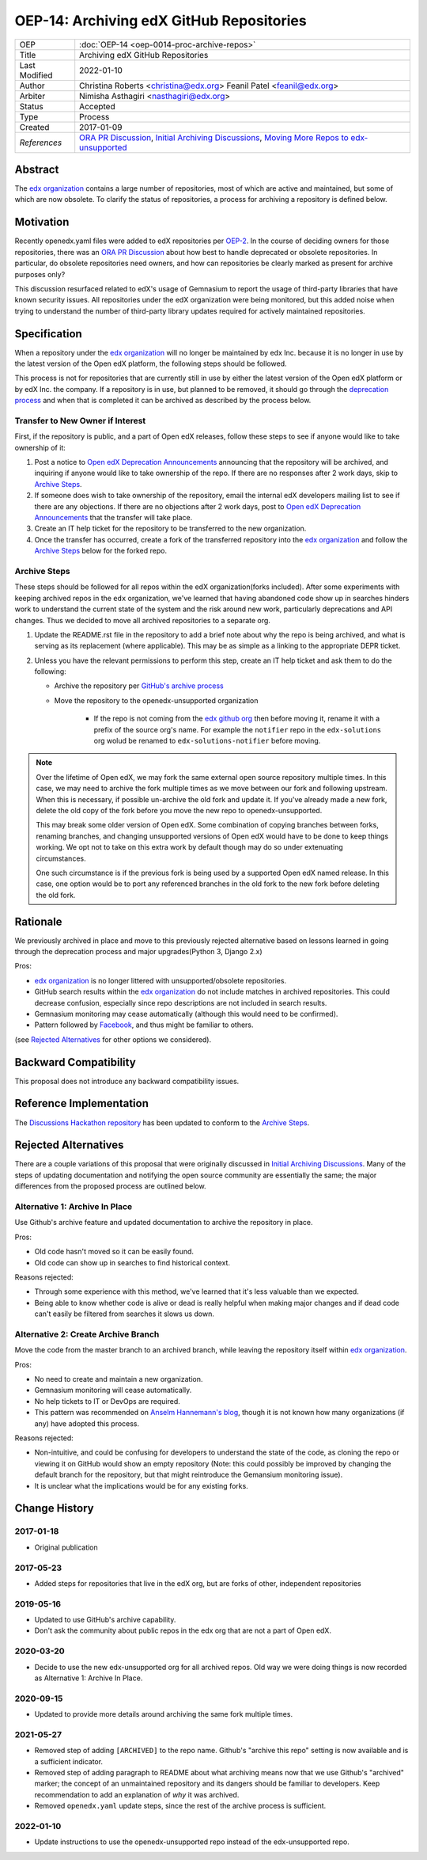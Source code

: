 =========================================
OEP-14: Archiving edX GitHub Repositories
=========================================

+---------------+----------------------------------------------------------+
| OEP           | :doc:`OEP-14 <oep-0014-proc-archive-repos>`              |
+---------------+----------------------------------------------------------+
| Title         | Archiving edX GitHub Repositories                        |
+---------------+----------------------------------------------------------+
| Last Modified | 2022-01-10                                               |
+---------------+----------------------------------------------------------+
| Author        | Christina Roberts <christina@edx.org>                    |
|               | Feanil Patel <feanil@edx.org>                            |
+---------------+----------------------------------------------------------+
| Arbiter       | Nimisha Asthagiri <nasthagiri@edx.org>                   |
+---------------+----------------------------------------------------------+
| Status        | Accepted                                                 |
+---------------+----------------------------------------------------------+
| Type          | Process                                                  |
+---------------+----------------------------------------------------------+
| Created       | 2017-01-09                                               |
+---------------+----------------------------------------------------------+
| `References`  | `ORA PR Discussion`_,                                    |
|               | `Initial Archiving Discussions`_,                        |
|               | `Moving More Repos to edx-unsupported`_                  |
+---------------+----------------------------------------------------------+

.. _ORA PR Discussion: https://github.com/edx/edx-ora/pull/187
.. _Initial Archiving Discussions: https://openedx.atlassian.net/wiki/display/IT/Proposed+Github+Deprecation+Process
.. _Moving More Repos to edx-unsupported: https://openedx.atlassian.net/browse/ARCHBOM-1481

Abstract
========

The `edx organization`_ contains a large number of repositories, most of which
are active and maintained, but some of which are now obsolete. To clarify the
status of repositories, a process for archiving a repository is defined below.

.. _edx organization: https://github.com/edx

Motivation
==========

Recently openedx.yaml files were added to edX repositories per `OEP-2`_. In the
course of deciding owners for those repositories, there was an `ORA PR
Discussion`_ about how best to handle deprecated or obsolete repositories. In
particular, do obsolete repositories need owners, and how can repositories be
clearly marked as present for archive purposes only?

This discussion resurfaced related to edX's usage of Gemnasium to report the
usage of third-party libraries that have known security issues. All repositories
under the edX organization were being monitored, but this added noise when
trying to understand the number of third-party library updates required for
actively maintained repositories.

.. _OEP-2: https://open-edx-proposals.readthedocs.io/en/latest/oep-0002.html


Specification
=============

When a repository under the `edx organization`_ will no longer be maintained by
edx Inc. because it is no longer in use by the latest version of the Open edX
platform, the following steps should be followed.

This process is not for repositories that are currently still in use by either
the latest version of the Open edX platform or by edX Inc. the company.  If a
repository is in use, but planned to be removed, it should go through the
`deprecation process`_ and when that is completed it can be archived as
described by the process below.

.. _deprecation process: https://open-edx-proposals.readthedocs.io/en/latest/oep-0021-proc-deprecation.html


Transfer to New Owner if Interest
---------------------------------

First, if the repository is public, and a part of Open edX releases, follow
these steps to see if anyone would like to take ownership of it:

1. Post a notice to `Open edX Deprecation Announcements`_ announcing that the
   repository will be archived, and inquiring if anyone would like to take
   ownership of the repo. If there are no responses after 2 work days, skip to
   `Archive Steps`_.

2. If someone does wish to take ownership of the repository, email the internal
   edX developers mailing list to see if there are any objections. If there are no
   objections after 2 work days, post to `Open edX Deprecation Announcements`_ that
   the transfer will take place.

3. Create an IT help ticket for the repository to be transferred to the new
   organization.

4. Once the transfer has occurred, create a fork of the transferred repository
   into the `edx organization`_ and follow the `Archive Steps`_ below for the
   forked repo.

.. _Open edX Deprecation Announcements: https://discuss.openedx.org/c/announcements/deprecation


Archive Steps
-------------

These steps should be followed for all repos within the edX organization(forks
included). After some experiments with keeping archived repos in the ``edx``
organization, we've learned that having abandoned code show up in searches
hinders work to understand the current state of the system and the risk around
new work, particularly deprecations and API changes. Thus we decided to move all
archived repositories to a separate org.

1. Update the README.rst file in the repository to add a brief note about why
   the repo is being archived, and what is serving as its replacement (where
   applicable). This may be as simple as a linking to the appropriate DEPR ticket.

2. Unless you have the relevant permissions to perform this step, create an IT
   help ticket and ask them to do the following:

   - Archive the repository per `GitHub's archive process`_

   - Move the repository to the openedx-unsupported organization

      - If the repo is not coming from the `edx github org`_ then before moving
        it, rename it with a prefix of the source org's name. For example the
        ``notifier`` repo in the ``edx-solutions`` org wolud be renamed to
        ``edx-solutions-notifier`` before moving.

.. note::
    Over the lifetime of Open edX, we may fork the same external open source
    repository multiple times.  In this case, we may need to archive the fork
    multiple times as we move between our fork and following upstream.  When
    this is necessary, if possible un-archive the old fork and update it.  If
    you've already made a new fork, delete the old copy of the fork before you
    move the new repo to openedx-unsupported.

    This may break some older version of Open edX.  Some combination of copying
    branches between forks, renaming branches, and changing unsupported versions
    of Open edX would have to be done to keep things working.  We opt not to
    take on this extra work by default though may do so under extenuating
    circumstances.

    One such circumstance is if the previous fork is being used by a supported
    Open edX named release. In this case, one option would be to port any
    referenced branches in the old fork to the new fork before deleting the old
    fork.

.. _GitHub's archive process: https://help.github.com/en/articles/archiving-repositories
.. _edx github org: https://github.com/edx


Rationale
=========

We previously archived in place and move to this previously rejected alternative
based on lessons learned in going through the deprecation process and major
upgrades(Python 3, Django 2.x)

Pros:

- `edx organization`_ is no longer littered with unsupported/obsolete repositories.

- GitHub search results within the `edx organization`_ do not include matches in
  archived repositories. This could decrease confusion, especially since repo
  descriptions are not included in search results.

- Gemnasium monitoring may cease automatically (although this would need to be
  confirmed).

- Pattern followed by `Facebook`_, and thus might be familiar to others.

(see `Rejected Alternatives`_ for other options we considered).

.. _Facebook: https://github.com/facebookarchive


Backward Compatibility
======================

This proposal does not introduce any backward compatibility issues.


Reference Implementation
========================

The `Discussions Hackathon repository`_ has been updated to conform to the `Archive Steps`_.

.. _Discussions Hackathon repository: https://github.com/edx/discussions


Rejected Alternatives
=====================

There are a couple variations of this proposal that were originally discussed in
`Initial Archiving Discussions`_. Many of the steps of updating documentation
and notifying the open source community are essentially the same; the major
differences from the proposed process are outlined below.


Alternative 1: Archive In Place
-------------------------------

Use Github's archive feature and updated documentation to archive the repository
in place.

Pros:

- Old code hasn't moved so it can be easily found.
- Old code can show up in searches to find historical context.

Reasons rejected:

- Through some experience with this method, we've learned that it's less
  valuable than we expected.

- Being able to know whether code is alive or dead is really helpful when making
  major changes and if dead code can't easily be filtered from searches it slows
  us down.

Alternative 2: Create Archive Branch
------------------------------------

Move the code from the master branch to an archived branch, while leaving the
repository itself within `edx organization`_.

Pros:

- No need to create and maintain a new organization.

- Gemnasium monitoring will cease automatically.

- No help tickets to IT or DevOps are required.

- This pattern was recommended on `Anselm Hannemann's blog`_, though it is not
  known how many organizations (if any) have adopted this process.

Reasons rejected:

- Non-intuitive, and could be confusing for developers to understand the state
  of the code, as cloning the repo or viewing it on GitHub would show an empty
  repository (Note: this could possibly be improved by changing the default branch
  for the repository, but that might reintroduce the Gemansium monitoring issue).

- It is unclear what the implications would be for any existing forks.

.. _Anselm Hannemann's blog: https://helloanselm.com/2013/handle-deprecated-unmaintained-repositories/


Change History
==============

2017-01-18
----------

* Original publication

2017-05-23
----------

* Added steps for repositories that live in the edX org, but are forks of other,
  independent repositories

2019-05-16
----------

* Updated to use GitHub's archive capability.

* Don't ask the community about public repos in the edx org that are not a part
  of Open edX.

2020-03-20
----------

* Decide to use the new edx-unsupported org for all archived repos. Old way we
  were doing things is now recorded as Alternative 1: Archive In Place.

2020-09-15
----------

* Updated to provide more details around archiving the same fork multiple times.

2021-05-27
----------

* Removed step of adding ``[ARCHIVED]`` to the repo name. Github's "archive this
  repo" setting is now available and is a sufficient indicator.

* Removed step of adding paragraph to README about what archiving means now that
  we use Github's "archived" marker; the concept of an unmaintained repository and
  its dangers should be familiar to developers. Keep recommendation to add an
  explanation of *why* it was archived.

* Removed ``openedx.yaml`` update steps, since the rest of the archive process
  is sufficient.

2022-01-10
----------

* Update instructions to use the openedx-unsupported repo instead of the
  edx-unsupported repo.

